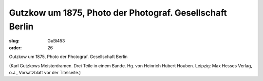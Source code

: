 Gutzkow um 1875, Photo der Photograf. Gesellschaft Berlin
=========================================================

:slug: GuBi453
:order: 26

Gutzkow um 1875, Photo der Photograf. Gesellschaft Berlin

.. class:: source

  (Karl Gutzkows Meisterdramen. Drei Teile in einem Bande. Hg. von Heinrich Hubert Houben. Leipzig: Max Hesses Verlag, o.J., Vorsatzblatt vor der Titelseite.)
